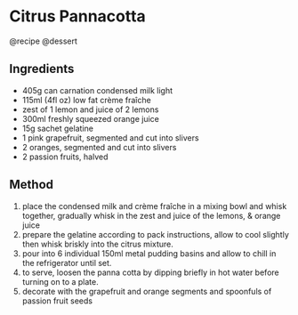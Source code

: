 * Citrus Pannacotta
@recipe @dessert

** Ingredients

- 405g can carnation condensed milk light
- 115ml (4fl oz) low fat crème fraîche
- zest of 1 lemon and juice of 2 lemons
- 300ml freshly squeezed orange juice
- 15g sachet gelatine
- 1 pink grapefruit, segmented and cut into slivers
- 2 oranges, segmented and cut into slivers
- 2 passion fruits, halved

** Method

1. place the condensed milk and crème fraîche in a mixing bowl and whisk together, gradually whisk in the zest and juice of the lemons, & orange juice
2. prepare the gelatine according to pack instructions, allow to cool slightly then whisk briskly into the citrus mixture.
3. pour into 6 individual 150ml metal pudding basins and allow to chill in the refrigerator until set.
4. to serve, loosen the panna cotta by dipping briefly in hot water before turning on to a plate.
5. decorate with the grapefruit and orange segments and spoonfuls of passion fruit seeds
